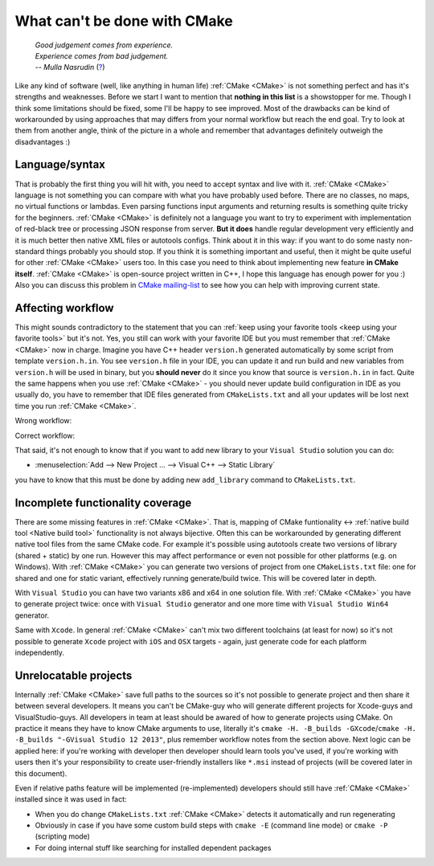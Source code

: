 .. Copyright (c) 2016, Ruslan Baratov
.. All rights reserved.

What can't be done with CMake
-----------------------------

.. epigraph::

  | *Good judgement comes from experience.*
  | *Experience comes from bad judgement.*
  | *-- Mulla Nasrudin* (`? <https://en.wikiquote.org/wiki/Jim_Horning>`_)

.. Can't find good reference. Let me know if you've found a better link.

Like any kind of software (well, like anything in human life) :ref:`CMake <CMake>`
is not something perfect and has it's strengths and weaknesses. Before we
start I want to mention that **nothing in this list** is a showstopper for me.
Though I think some limitations should be fixed, some I'll be happy to see
improved. Most of the drawbacks can be kind of workarounded by using approaches
that may differs from your normal workflow but reach the end goal. Try to look
at them from another angle, think of the picture in a whole and remember
that advantages definitely outweigh the disadvantages :)

Language/syntax
===============

That is probably the first thing you will hit with, you need to accept syntax
and live with it. :ref:`CMake <CMake>` language is not something you can
compare with what you have probably used before. There are no classes, no
maps, no virtual functions or lambdas. Even parsing functions input arguments
and returning results is something quite tricky for the beginners.
:ref:`CMake <CMake>` is definitely not a language you want to try to experiment
with implementation of red-black tree or processing JSON response from server.
**But it does** handle regular development very efficiently and it is much better
then native XML files or autotools configs. Think about it in this way: if you
want to do some nasty non-standard things probably you should stop. If you think it is
something important and useful, then it might be quite useful for other
:ref:`CMake <CMake>` users too. In this case you need to think about
implementing new feature **in CMake itself**. :ref:`CMake
<CMake>` is open-source project written in C++, I hope this language has enough
power for you :) Also you can discuss this problem in
`CMake mailing-list <https://cmake.org/mailman/listinfo/cmake-developers>`_
to see how you can help with improving current state.

.. seealso::

  * `Wrapping CMake functionality with another language <http://www.mail-archive.com/cmake-developers%40cmake.org/msg15199.html>`_

Affecting workflow
==================

This might sounds contradictory to the statement that you can
:ref:`keep using your favorite tools <keep using your favorite tools>` but it's
not. Yes, you still can work with your favorite IDE but you must remember that
:ref:`CMake <CMake>` now in charge. Imagine you have C++ header ``version.h``
generated automatically by some script from template ``version.h.in``. You see
``version.h`` file in your IDE, you can update it and run build and new variables
from ``version.h`` will be used in binary, but you **should never** do it since
you know that source is ``version.h.in`` in fact. Quite the same happens when
you use :ref:`CMake <CMake>` - you should never update build configuration in
IDE as you usually do, you have to remember that IDE files generated
from ``CMakeLists.txt`` and all your updates will be lost next time you run
:ref:`CMake <CMake>`.

Wrong workflow:

.. image:: /overview/images/bad-workflow.png
  :align: center

Correct workflow:

.. image:: /overview/images/good-workflow.png
  :align: center

That said, it's not enough to know that if you want to add new library to your
``Visual Studio`` solution you can do:

* :menuselection:`Add --> New Project ... --> Visual C++ --> Static Library`

you have to know that this must be done by adding new
``add_library`` command to ``CMakeLists.txt``.

Incomplete functionality coverage
=================================

There are some missing features in :ref:`CMake <CMake>`. That is, mapping of
CMake funtionality <-> :ref:`native build tool <Native build tool>` functionality
is not always bijective. Often this can be workarounded by generating different
native tool files from the same CMake code. For example it's possible using
autotools create two versions of library (shared + static) by one run. However
this may affect performance or even not possible for other
platforms (e.g. on Windows). With :ref:`CMake <CMake>` you can generate two
versions of project from one ``CMakeLists.txt`` file: one for shared and one
for static variant, effectively running generate/build twice. This will be
covered later in depth.

.. seealso::

  * `Stackoverflow: build static + shared <http://stackoverflow.com/q/2152077/2288008>`_ (`correct answer in my opinion <http://stackoverflow.com/a/18551243/2288008>`__)
  * `Stackoverflow: recompiling source twice <http://stackoverflow.com/q/12899582/2288008>`_ (`correct answer in my opinion <http://stackoverflow.com/a/22269819/2288008>`__)
  * `CMake mailing-list discussion <https://cmake.org/pipermail/cmake/2005-August/007030.html>`__

With ``Visual Studio`` you can have two variants x86 and x64 in one solution
file. With :ref:`CMake <CMake>` you have to generate project twice:
once with ``Visual Studio`` generator and one more time with ``Visual Studio Win64``
generator.

Same with ``Xcode``. In general :ref:`CMake <CMake>` can't mix two different
toolchains (at least for now) so it's not possible to generate ``Xcode``
project with ``iOS`` and ``OSX`` targets - again, just generate code for each
platform independently.

.. _unrelocatable projects:

Unrelocatable projects
======================

Internally :ref:`CMake <CMake>` save full paths to the sources so it's not
possible to generate project and then share it between several developers.
It means you can't be CMake-guy who will generate different projects for
Xcode-guys and VisualStudio-guys. All developers in team at least should be
awared of how to generate projects using CMake. On practice it means they have
to know CMake arguments to use, literally it's
``cmake -H. -B_builds -GXcode``/``cmake -H. -B_builds "-GVisual Studio 12 2013"``,
plus remember workflow notes from the section above.
Next logic can be applied here: if you're working with developer then developer
should learn tools you've used, if you're working with users then it's your
responsibility to create user-friendly installers like ``*.msi`` instead of
projects (will be covered later in this document).

.. seealso::

  * `CMAKE_USE_RELATIVE_PATHS removed since CMake 3.4 <https://cmake.org/cmake/help/latest/release/3.4.html#deprecated-and-removed-features>`__

Even if relative paths feature will be implemented (re-implemented) developers
should still have :ref:`CMake <CMake>` installed since it was used in fact:

* When you do change ``CMakeLists.txt`` :ref:`CMake <CMake>` detects it
  automatically and run regenerating
* Obviously in case if you have some custom build steps with ``cmake -E`` (command line mode) or
  ``cmake -P`` (scripting mode)
* For doing internal stuff like searching for installed dependent packages
